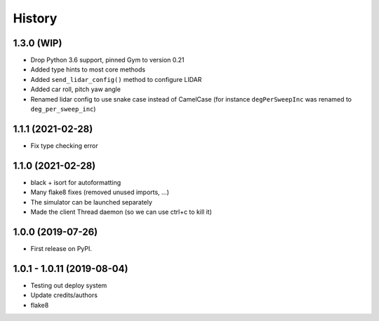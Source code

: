 =======
History
=======

1.3.0 (WIP)
------------------
* Drop Python 3.6 support, pinned Gym to version 0.21
* Added type hints to most core methods
* Added ``send_lidar_config()`` method to configure LIDAR
* Added car roll, pitch yaw angle
* Renamed lidar config to use snake case instead of CamelCase (for instance ``degPerSweepInc`` was renamed to ``deg_per_sweep_inc``)

1.1.1 (2021-02-28)
------------------
* Fix type checking error

1.1.0 (2021-02-28)
------------------
* black + isort for autoformatting
* Many flake8 fixes (removed unused imports, ...)
* The simulator can be launched separately
* Made the client Thread daemon (so we can use ctrl+c to kill it)

1.0.0 (2019-07-26)
------------------

* First release on PyPI.

1.0.1 - 1.0.11 (2019-08-04)
-----------------------------

* Testing out deploy system
* Update credits/authors
* flake8
